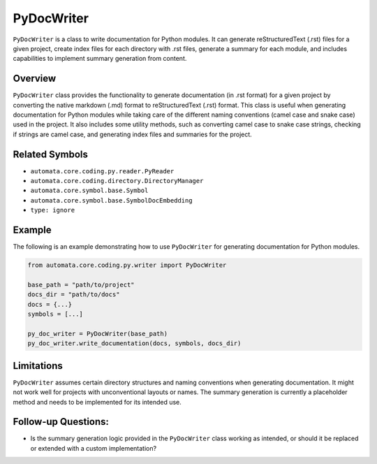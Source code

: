 PyDocWriter
===========

``PyDocWriter`` is a class to write documentation for Python modules. It
can generate reStructuredText (.rst) files for a given project, create
index files for each directory with .rst files, generate a summary for
each module, and includes capabilities to implement summary generation
from content.

Overview
--------

``PyDocWriter`` class provides the functionality to generate
documentation (in .rst format) for a given project by converting the
native markdown (.md) format to reStructuredText (.rst) format. This
class is useful when generating documentation for Python modules while
taking care of the different naming conventions (camel case and snake
case) used in the project. It also includes some utility methods, such
as converting camel case to snake case strings, checking if strings are
camel case, and generating index files and summaries for the project.

Related Symbols
---------------

-  ``automata.core.coding.py.reader.PyReader``
-  ``automata.core.coding.directory.DirectoryManager``
-  ``automata.core.symbol.base.Symbol``
-  ``automata.core.symbol.base.SymbolDocEmbedding``
-  ``type: ignore``

Example
-------

The following is an example demonstrating how to use ``PyDocWriter`` for
generating documentation for Python modules.

.. code:: python

   from automata.core.coding.py.writer import PyDocWriter

   base_path = "path/to/project"
   docs_dir = "path/to/docs"
   docs = {...}
   symbols = [...]

   py_doc_writer = PyDocWriter(base_path)
   py_doc_writer.write_documentation(docs, symbols, docs_dir)

Limitations
-----------

``PyDocWriter`` assumes certain directory structures and naming
conventions when generating documentation. It might not work well for
projects with unconventional layouts or names. The summary generation is
currently a placeholder method and needs to be implemented for its
intended use.

Follow-up Questions:
--------------------

-  Is the summary generation logic provided in the ``PyDocWriter`` class
   working as intended, or should it be replaced or extended with a
   custom implementation?
